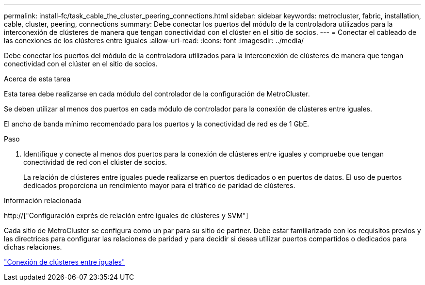 ---
permalink: install-fc/task_cable_the_cluster_peering_connections.html 
sidebar: sidebar 
keywords: metrocluster, fabric, installation, cable, cluster, peering, connections 
summary: Debe conectar los puertos del módulo de la controladora utilizados para la interconexión de clústeres de manera que tengan conectividad con el clúster en el sitio de socios. 
---
= Conectar el cableado de las conexiones de los clústeres entre iguales
:allow-uri-read: 
:icons: font
:imagesdir: ../media/


[role="lead"]
Debe conectar los puertos del módulo de la controladora utilizados para la interconexión de clústeres de manera que tengan conectividad con el clúster en el sitio de socios.

.Acerca de esta tarea
Esta tarea debe realizarse en cada módulo del controlador de la configuración de MetroCluster.

Se deben utilizar al menos dos puertos en cada módulo de controlador para la conexión de clústeres entre iguales.

El ancho de banda mínimo recomendado para los puertos y la conectividad de red es de 1 GbE.

.Paso
. Identifique y conecte al menos dos puertos para la conexión de clústeres entre iguales y compruebe que tengan conectividad de red con el clúster de socios.
+
La relación de clústeres entre iguales puede realizarse en puertos dedicados o en puertos de datos. El uso de puertos dedicados proporciona un rendimiento mayor para el tráfico de paridad de clústeres.



.Información relacionada
http://["Configuración exprés de relación entre iguales de clústeres y SVM"]

Cada sitio de MetroCluster se configura como un par para su sitio de partner. Debe estar familiarizado con los requisitos previos y las directrices para configurar las relaciones de paridad y para decidir si desea utilizar puertos compartidos o dedicados para dichas relaciones.

link:concept_considerations_peering.html["Conexión de clústeres entre iguales"]
